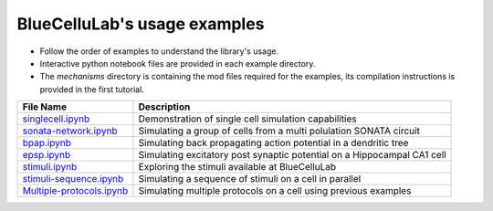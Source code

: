 BlueCelluLab's usage examples
====================================

- Follow the order of examples to understand the library's usage.
- Interactive python notebook files are provided in each example directory.
- The `mechanisms` directory is containing the mod files required for the examples, its compilation instructions is provided in the first tutorial.


.. list-table::
   :header-rows: 1

   * - File Name
     - Description
   * - `singlecell.ipynb <1-singlecell/singlecell.ipynb>`_
     - Demonstration of single cell simulation capabilities
   * - `sonata-network.ipynb <2-sonata-network/sonata-network.ipynb>`_
     - Simulating a group of cells from a multi polulation SONATA circuit
   * - `bpap.ipynb <3-bpap/bpap.ipynb>`_
     - Simulating back propagating action potential in a dendritic tree
   * - `epsp.ipynb <4-epsp/epsp.ipynb>`_
     - Simulating excitatory post synaptic potential on a Hippocampal CA1 cell
   * - `stimuli.ipynb <5-stimuli/stimuli.ipynb>`_
     - Exploring the stimuli available at BlueCelluLab
   * - `stimuli-sequence.ipynb <6-stimuli-sequence/stimuli-sequence.ipynb>`_
     - Simulating a sequence of stimuli on a cell in parallel
   * - `Multiple-protocols.ipynb <7-Extra-Simulation/Multiple-protocols.ipynb>`_
     - Simulating multiple protocols on a cell using previous examples
